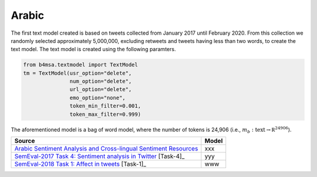 .. _arabic:

Arabic
===========================

The first text model created is based on tweets collected from January
2017 until February 2020. From this collection we randomly selected
approximately 5,000,000, excluding retweets and tweets having less
than two words, to create the text model. The text model is created
using the following paramters.


.. code:: python

	  from b4msa.textmodel import TextModel
	  tm = TextModel(usr_option="delete",
	                 num_option="delete",
                         url_option="delete",
			 emo_option="none",
                         token_min_filter=0.001,
                         token_max_filter=0.999)

The aforementioned model is a bag of word model, where the number of
tokens is 24,906 (i.e., :math:`m_b: \text{text} \rightarrow \mathbb
R^{24906}`).
			 

+---------------------------------------------------------------------------------------------------------------------+---------------+
| Source                                                                                                              | Model         |
+=====================================================================================================================+===============+
| `Arabic Sentiment Analysis and Cross-lingual Sentiment Resources <http://saifmohammad.com/WebPages/ArabicSA.html>`_ | xxx           |
+---------------------------------------------------------------------------------------------------------------------+---------------+
| `SemEval-2017 Task 4: Sentiment analysis in Twitter <https://www.aclweb.org/anthology/S17-2088/>`_ [Task-4]_        | yyy           |
+---------------------------------------------------------------------------------------------------------------------+---------------+
| `SemEval-2018 Task 1: Affect in tweets <https://www.aclweb.org/anthology/S18-1001/>`_ [Task-1]_                     | www           |
+---------------------------------------------------------------------------------------------------------------------+---------------+


